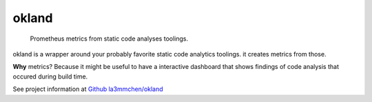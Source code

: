 ======
okland
======

    Prometheus metrics from static code analyses toolings.


okland is a wrapper around your probably favorite static code analytics toolings. it creates metrics from those. 

**Why** metrics? Because it might be useful to have a interactive dashboard that shows findings of code analysis that occured during build time.

See project information at `Github la3mmchen/okland <https://github.com/la3mmchen/okland/>`_